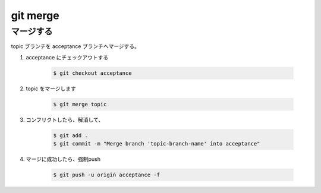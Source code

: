 .. article::
   :date: 2018-10-26
   :title: git merge
   :category: git
   :tags:
   :canonical_url: /git/command/merge/
   :draft: false

==========================
git merge
==========================

マージする
==========
topic ブランチを acceptance ブランチへマージする。

1. acceptance にチェックアウトする

    .. code-block:: console

      $ git checkout acceptance

2. topic をマージします

    .. code-block:: console

      $ git merge topic

3. コンフリクトしたら、解消して、

    .. code-block:: console

      $ git add .
      $ git commit -m "Merge branch 'topic-branch-name' into acceptance"

4. マージに成功したら、強制push

    .. code-block:: console

      $ git push -u origin acceptance -f
